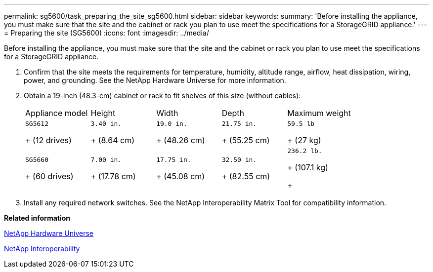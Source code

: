 ---
permalink: sg5600/task_preparing_the_site_sg5600.html
sidebar: sidebar
keywords: 
summary: 'Before installing the appliance, you must make sure that the site and the cabinet or rack you plan to use meet the specifications for a StorageGRID appliance.'
---
= Preparing the site (SG5600)
:icons: font
:imagesdir: ../media/

[.lead]
Before installing the appliance, you must make sure that the site and the cabinet or rack you plan to use meet the specifications for a StorageGRID appliance.

. Confirm that the site meets the requirements for temperature, humidity, altitude range, airflow, heat dissipation, wiring, power, and grounding. See the NetApp Hardware Universe for more information.
. Obtain a 19-inch (48.3-cm) cabinet or rack to fit shelves of this size (without cables):
+
|===
| Appliance model| Height| Width| Depth| Maximum weight
a|
    SG5612
+
(12 drives)
a|
    3.40 in.
+
(8.64 cm)
a|
    19.0 in.
+
(48.26 cm)
a|
    21.75 in.
+
(55.25 cm)
a|
    59.5 lb
+
(27 kg)
a|
    SG5660
+
(60 drives)
a|
    7.00 in.
+
(17.78 cm)
a|
    17.75 in.
+
(45.08 cm)
a|
    32.50 in.
+
(82.55 cm)
a|
    236.2 lb.
+
(107.1 kg)
+
|===

. Install any required network switches. See the NetApp Interoperability Matrix Tool for compatibility information.

*Related information*

https://hwu.netapp.com[NetApp Hardware Universe]

https://mysupport.netapp.com/NOW/products/interoperability[NetApp Interoperability]
